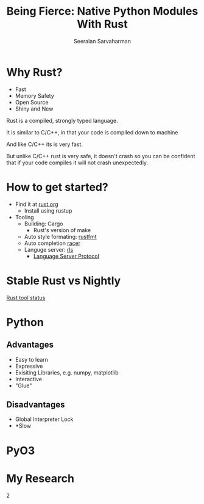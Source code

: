 #+REVEAL_ROOT: https://cdn.jsdelivr.net/npm/reveal.js
# Local variables:
# eval: (add-hook 'after-save-hook 'org-reveal-export-to-html  t t)
# end:
#+LATEX: \newcommand{\giv}{\,|\,} \newcommand{\arcosh}{\mathrm{arcosh}}
#+OPTIONS: num:nil toc:nil
#+REVEAL_TRANS: linear
#+REVEAL_THEME: solarized
#+REVEAL_HLEVEL: 2

#+Title: Being Fierce: Native Python Modules With Rust
#+Author: Seeralan Sarvaharman
#+Email: s.sarvaharman@bristol.ac.uk
# Local variables:
# eval: (add-hook 'after-save-hook 'org-reveal-export-to-html  t t)
# end:
#+LATEX: \newcommand{\giv}{\,|\,} \newcommand{\arcosh}{\mathrm{arcosh}}

#+reveal_title_slide_background: ./figures/rust-logo.svg
#+reveal_title_slide_background_OPACITy: 0.2
#+reveal_title_slide_background_REPEAT: repeat

#+reveal_default_slide_background: ./figures/rust-logo.svg
#+reveal_default_slide_background_OPACITy: 0.2
#+reveal_default_slide_background_REPEAT: repeat
#+REVEAL_EXTRA_CSS: local.css


* Why Rust?
- Fast
- Memory Safety
- Open Source
- Shiny and New


#+begin_notes
Rust is a compiled, strongly typed language.

It is similar to C/C++, in that your code is compiled down to machine

And like C/C++ its is very fast.

But unlike C/C++ rust is very safe, it doesn't crash so you can be
confident that if your code compiles it will not crash unexpectedly.
#+end_notes

* How to get started?
- Find it at [[https://www.rust-lang.org][rust.org]]
  - Install using rustup 

- Tooling
  - Building: Cargo
    - Rust's version of make
  - Auto style formating: [[https://github.com/rust-lang/rustfmt][rustfmt]]
  - Auto completion [[https://github.com/racer-rust/racer][racer]]
  - Languge server: [[https://github.com/rust-lang/rls][rls]]
    - [[https://microsoft.github.io/language-server-protocol/][Language Server Protocol]]

* Stable Rust vs Nightly
[[https://rust-lang.github.io/rustup-components-history][Rust tool status]]
  
* Python
  
** Advantages
#+ATTR_REVEAL: :frag (appeaer)
- Easy to learn
- Expressive
- Exisiting Libraries, e.g. numpy, matplotlib
- Interactive
- "Glue"


** Disadvantages
#+ATTR_REVEAL: :frag (appeaer)
- Global Interpreter Lock
- *Slow 




* PyO3  
  

* My Research
  
  2
  

#+begin_src jupyter-python :session rust-demo :results drawer :exports none
import numpy as np
import matplotlib.pyplot as pp
pp.style.use(["default", "paper"])

def coverage_sim(n0, p, N, num_trials):

  trial_times = np.zeros(num_trials)
  for trial in range(num_trials):
    visits = np.zeros(N)
    current_pos = n0
    visits[current_pos-1] += 1
    time = 0
    while not visits.all() > 0:
      # draw a random number
      val = np.random.rand()
      # stay put
      if val < 1 - p:
        continue
      # mobe to the left
      elif val < 1 - p/2:
        current_pos -= 1
      #move to the right
      else:
        current_pos += 1;

      # boundary checks
      if current_pos < 1:
        current_pos += 1
      elif current_pos > N:
        current_pos  -= 1
      # increment visit
      visits[current_pos-1] += 1
      # increment time
      time += 1
    trial_times[trial] = time
  return trial_times

#+end_src

#+RESULTS:
#+begin_notes

pip install maturin matplotlib numpy ipython PyQt5



  
#+NAME: eq:something
\begin{equation}
 2 + \oint \frac{\mathrm{d}}{\mathrm{d} z}  \frac{f(z)}{\sigma - z} 
\end{equation}

Being Fierce: Native Python Modules With Rust

 

As researchers we spend most of our time exploring. Dynamic
programming expressive languages such as python or matlab give us the
freedom to spend time solving the problem instead
of wasting time with programming itself. At some point we want to turn
our hacky exploratory code into something less hacky that we might use
again or worse share. If we want
something fast and we often have to rewrite our code in a compiled
language like C/C++ at the cost of the exploratory freedom of
python. This is the so-called two language problem, as
researchers we want both the exploratory nature and the rapid
prototyping of a language like python with the fast runtime of a
compiled language.

 

Rust is the new darling of compiled programming languages. Being
designed from the ground up for modern computers, it aims to eliminate
the problems that we often face when writing
in languages such as C/C++. During the talk I will present a solution
to the two-language problem. By writing python modules in Rust, we can
leverage the efficiency and speed of running
native code with all the benefits of python's dynamism and its
extensive scientific models.

#+end_notes

